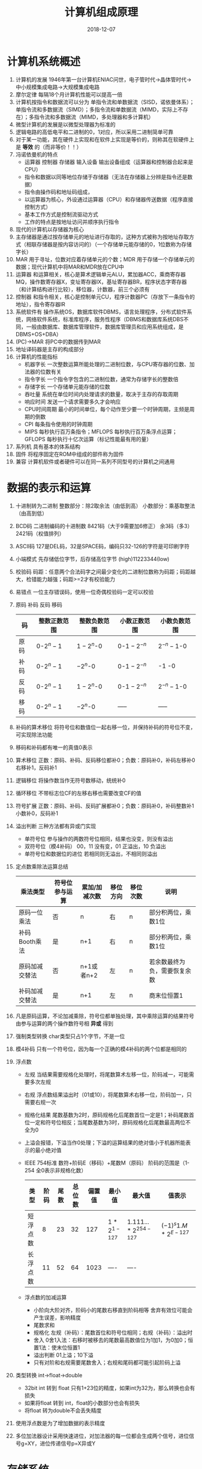 #+TITLE: 计算机组成原理
#+OPTIONS: toc:nil
#+HTML_HEAD: <link rel="stylesheet" type="text/css" href="/home/hiro/Documents/org-files/worg.css"/>
#+EXPORT_FILE_NAME: ~/Documents/org-files/org-html/Computer_Architecture.html
#+DATE: 2018-12-07

* 计算机系统概述
:LOGBOOK:
CLOCK: [2018-12-07 五 16:50]--[2018-12-07 五 17:15] =>  0:25
CLOCK: [2018-12-07 五 14:37]--[2018-12-07 五 15:02] =>  0:25
:END:
1. 计算机的发展 1946年第一台计算机ENIAC问世，电子管时代->晶体管时代->中小规模集成电路->大规模集成电路
2. 摩尔定律 每隔18个月计算机性能可以提高一倍
3. 计算机按指令和数据流可以分为 单指令流和单数据流（SISD，诺依曼体系）；单指令流和多数据流（SIMD）；多指令流和单数据流（MIMD，实际上不存在）；多指令流和多数据流（MIMD，多处理器和多计算机）
4. 微型计算机的发展是以微型处理器为标准的
5. 逻辑电路的高低电平和二进制的0，1对应，所以采用二进制简单可靠
6. 对于某一功能，其在硬件上实现和在软件上实现是等价的，则称其在软硬件上是 *等效* 的（而非等价！！）
7. 冯诺依曼机的特点
   - 运算器 控制器 存储器 输入设备 输出设备组成（运算器和控制器合起来是CPU）
   - 指令和数据以同等地位存储于存储器（无法在存储器上分辨是指令还是数据）
   - 指令由操作码和地址码组成，
   - 以运算器为核心，外设通过运算器（CPU）和存储器传送数据（程序直接控制方式）
   - 基本工作方式是控制流驱动方式
   - 工作的特点是按地址访问并顺序执行指令
8. 现代的计算机以存储器为核心
9. 主存储器是通过按存储单元的地址进行存取的，这种方式被称为按地址存取方式（相联存储器是按内容访问的）（一个存储单元能存储的0，1位数称为存储字长）
10. MAR 用于寻址，位数对应着存储单元的个数；MDR 用于存储一个存储单元的数据；现代计算机中将MAR和MDR放在CPU中
11. 运算器 和运算相关，核心是算术逻辑单元ALU，累加器ACC，乘商寄存器MQ，操作数寄存器X，变址寄存器IX，基址寄存器BR，程序状态字寄存器（和计算结构进行比较），移位器，计数器，前三个必须有
12. 控制器 和指令相关，核心是控制单元CU，程序计数器PC（存放下一条指令的地址），指令寄存器IR
13. 系统软件有 操作系统OS，数据库软件DBMS，语言处理程序，分布式软件系统，网络软件系统，标准库程序，服务性程序（DBMS和数据库系统DBS不同，一般由数据库、数据库管理软件，数据库管理员和应用系统组成，是DBMS+OS+DBA）
14. (PC)->MAR  将PC中的数据传到MAR
15. 地址译码器是主存的构成部分
16. 计算机的性能指标
    - 机器字长 一次整数运算所能处理的二进制位数，与CPU寄存器的位数、加法器的位数有关
    - 指令字长 一个指令字包含的二进制位数，通常为存储字长的整数倍
    - 存储字长 一个存储单元能存储的位数
    - 吞吐量 系统在单位时间内处理请求的数量，取决于主存的存取周期
    - 响应时间 发送一个请求需要多久才会响应
    - CPU时间周期 最小的时间单位，每个动作至少要一个时钟周期，主频是周期的倒数
    - CPI 每条指令使用的时钟周期
    - MIPS 每秒执行百万条指令；MFLOPS 每秒执行百万条浮点运算；GFLOPS 每秒执行十亿次运算（标记性能最有用的量）
17. 系列机 具有基本的体系结构
18. 固件 将程序固定在ROM中组成的部件称为固件
19. 兼容 计算机软件或者硬件可以在同一系列不同型号的计算机之间通用
* 数据的表示和运算
1. 十进制转为二进制 整数部分：除2取余法（由低到高） 小数部分：乘基取整法（由高到低）
2. BCD码 二进制编码的十进制数 8421码（大于9需要加6修正） 余3码（多3） 2421码（权值排列）
3. ASCII码 127是DEL码，32是SPACE码，编码只32-126的字符是可印刷字符
4. 小端模式 先存储低位字节，后存储高位字节 (high)11223344(low)
5. 校验码 码距：任意两个合法码字之间最少变化的二进制位数称为码距；码距越大，检错能力越强；码距>=2才有校验能力
6. 易错点 一位主存错误码，使用一位奇偶校验码一定可以校验
7. 原码 补码 反码 移码
   | 码   | 整数正数范围 | 整数负数范围 | 小数正数范围   | 小数负数范围   |
   |------+--------------+--------------+----------------+----------------|
   | 原码 | 0-\(2^n-1\)  | \(1-2^n\)-0  | 0-\(1-2^{-n}\) | \(2^{-n}-1\)-0 |
   | 补码 | 0-\(2^n-1\)  | \(-2^n\)-0   | 0-\(1-2^{-n}\) | -1 -0          |
   | 反码 | 0-\(2^n-1\)  | \(1-2^n\)-0  | 0-\(1-2^{-n}\) | \(2^{-n}-1\)-0 |
   | 移码 | 0-\(2^n-1\)  | \(-2^n\)-0   | -----          | -----          |
8. 补码的算术移位 将符号位和数值位一起右移一位，并保持补码的符号位不变，可实现除法功能
9. 移码和补码都有唯一的真值0表示
10. 算术移位 正数：原码、补码、反码移位都补0；负数：原码补0，补码左移补0右移补1，反码补1
11. 逻辑移位 将操作数当作无符号数移动，统统补0
12. 循环移位 不带标志位CF的左移右移也需要改变CF的值
13. 符号扩展 正数：原码、补码、反码扩展都补0；负数：原码补0，补码整数补1小数补0，反码补1
14. 溢出判断 三种方法都有异或门实现
    - 单符号位 参与操作的两数符号位相同，结果也没变，则没有溢出
    - 双符号位（模4补码） 00，11 没有变，01 正溢出，10 负溢出
    - 单符号位和数据位的进位 若相同则无溢出，不相同则溢出
15. 定点数乘除法运算总结
    | 乘法类型       | 符号位参与运算 | 累加/加减次数 | 移位方向 | 移位次数 | 说明                         |
    |----------------+----------------+---------------+----------+----------+------------------------------|
    | 原码一位乘法   | 否             | n             | 右       | n        | 部分积两位，乘数1位          |
    | 补码Booth乘法  | 是             | n+1           | 右       | n        | 部分积两位，乘数1位          |
    | 原码加减交替法 | 否             | n+1或者n+2    | 左       | n        | 若余数最终为负，需要恢复余数 |
    | 补码加减交替法 | 是             | n+1           | 左       | n        | 商末位恒置1                  |
16. 凡是原码运算，不论加减乘除，符号位都单独处理，其中乘除运算的结果符号由参与运算的两个操作数符号相 *异或* 得到
17. 强制类型转换 char类型只占1个字节，不是一位
18. 模4补码 只有一个符号位，因为每一个正确的模4补码的两个位都是相同的
19. 浮点数
    - 左规 当结果需要规格化处理时，将尾数算术左移一位，阶码减一，可能需要多次左规
    - 右规 浮点数结果溢出时（01或10），将尾数算术右移一位，阶码加一，只需要右规一次
    - 规格化结果 尾数基数为2时，原码规格化后尾数首位一定是1；补码尾数首位一定和符号位相反；当尾数基数为3时，原码规格化后尾数最高两位不全为0
    - 上溢会报错，下溢当作0处理；下溢的运算结果的绝对值小于机器所能表示的最小绝对值
    - IEEE 754标准 数符+阶码E（移码）+尾数M（原码） 阶码的范围是（1-254 全0表示非规格化数）
      | 类型     | 阶码 | 尾数 | 总位数 | 偏置值 | 最小值                  | 最大值                                  | 值表示                   |
      |----------+------+------+--------+--------+-------------------------+-----------------------------------------+--------------------------|
      | 短浮点数 |    8 |   23 |     32 |    127 | \(1*2^{1-127}\) | \(1.111...*2^{254-127}\) | \((-1)^s 1.M*2^{E-127}\) |
      | 长浮点数 |   11 |   52 |     64 |   1023 | ----                    | ----                                    |                          |
    - 浮点数的加减运算
      + 小阶向大阶对齐，阶码小的尾数右移直到阶码相等 舍弃有效位可能会产生误差，影响精度
      + 尾数求和
      + 规格化 左规（补码）：尾数首位和符号位相同；右规（补码）：溢出时
      + 舍入 0舍1入法：右移时被移去的尾数最高数值位为1加1，为0加0；恒置1法：使末位恒置1
      + 溢出判断 01上溢；10下溢
      + 只有对阶和右规需要尾数舍入；右规和尾码都可能引起阶码上溢
20. 类型转换 int->float->double
    - 32bit int 转到 float 只有1+23位的精度，如果int为32为，那么转换也会有损失
    - 如果将float 转到 int，float的小数部分也会有损失
    - 将float 转为double不会丢失精度
21. 使用浮点数是为了增加数据的表示精度
22. 多位加法器设计采用快速进位，对加法器的每一位都会生成两个信号，进位信号g=XY，进位传递信号p=X异或Y
* 存储系统
1. 磁盘分类
   - 存储介质 磁表面存储器（磁盘，磁带）；磁芯存储器（MOS型，双极型）；光存储器（光盘）
   - 存取方式 随机存储器（RAM） 只读存储器ROM 串行访问存储器（顺序存取（磁带），直接存取（磁盘））
2. 直接存取方式和随机存取不同，是介于顺序存取和直接存取之间的方式
3. 存取周期 两次独立的存取操作之间的时间间隔（包括恢复时间）；存取时间 存取操作需要的时间
4. Cache（主存）中的内容是主存（辅存）中的一部分
5. Cache与主存之间的数据调动是硬件自动完成的，对用户透明；而主存和辅存之间的数据调动则是由硬件和系统共同完成的，对应用程序员透明，对系统程序员不透明
6. 破坏性读出和易失性
7. 静态RAM SRAM 双稳态触发器记忆信息 非破坏性读出 易失性存储器（断电没有内容） 存取速度快，集成度低，功耗大，一般用于高速缓冲器
8. 动态RAM DRAM 电路中的栅极电容记忆信息 破坏性读出 易失性存储器 相对慢，集成度高，功耗小，容量大，价格低
   - DRAM采用地址复用技术，地址线为原来的一般，且地址信号分行、列两次传送
   - 刷新方式 集中刷新（在“死区”（此期间停止读写）集中刷新）；分散刷新（把刷新安排到每个存取周期）；异步刷新（每个t时间刷新一次）；透明刷新（刷新的时间在不需要访问存储器的译码阶段，不需要浪费时间）
   - 刷新单位是行，所以只需要行地址；刷新不需要选片，即整个存储器刷新
9. 只读存储器ROM 非易失性（U盘）
   掩膜式只读存储器MROM（出厂一次性）、可编程PROM（一次性）、可擦除可变成EPROM（多次编程）、闪存（MOS）、固态硬盘SSD
10. 技巧 SRAM的引脚芯片包括：地址线+数据线+片选线（1条）+读写控制线（可1可2）；DRAM的引脚芯片包括：地址线/2（分用）+数据线+行、列片选（2）+读写控制（可1可2）
11. 主存容量扩展 位扩展法（8b到16b），连接地址线的方式相同，但是连接数据线的方式不同，某一时刻要选到所有芯片；字扩展法（8K到16K），连接数据线的方式和地址线的方式都相同，片选
12. 片选有效信号和访存控制信号有关，低电平有效
13. 双端口RAM 两组相互独立的地址线、数据线、控制线，允许同时异步访问存储单元，同时读、边写边读会发生错误
14. 多模块存储器 核心思想：CPU的执行速度比访存速度快，因此一次从存储器取出多条数据让CPU执行
    - 单体多字存储器 一次读出多条指令
    - 多体并行存储器 高位交叉编址（指令放到一个连续空间，顺序存储器，不能满足程序的局部性原理）；低位交叉编址（指令放到不同存储体上，模块数>=T/r，T存取周期，r总线传送周期）
15. 交叉存储器判断访存冲突：给定的访存地址在相邻的4（4个存储体）次访存中是否出现了同一个访存体
16. Cache与CPU之间的数据交换以字为单位，Cache与主存之间的数据交换是以Cache块为单位的
17. 地址映射 把主存空间映射到Cache；地址变换 访存时把主存地址变换成Cache地址的过程
18. Cache与主存的映射方式
    - 直接映射 主存字块标记+Cache字块地址+字块内地址
    - 全相联映射 主存字块标记+字块内地址 （按内容寻址）
    - 组相联映射 组间直接映射，组内全相联映射 主存字块标记+组地址+字块内地址
19. Cache的总容量包括：存储容量+标记阵列容量（有效位，标记位，一致性维护位，替换算法控制位；前两个一定有，后两个看题眼）
20. Cache的写策略
    - 全写法（命中时，必须把数据同时写入Cache和主存），非写分配法（没命中时，只把数据写到内存，不进行调块）
    - 写回法（命中时，只把数据写到Cache，只有在换出时才写到主存），写分配法（没命中时，先加载数据到Cache，然后在Cache中写入）
21. 指令Cache和数据Cache分离的主要目的是减少指令流水线资源冲突
22. 对于应用程序员，虚拟存储器是透明的；对于系统程序员，虚拟存储器是不透明的
23. 快表TLB的内容是页表的一部分（虚拟地址）；Cache的内容是主存的一部分（物理地址）
* 指令系统
1. 指令 指令是计算机运行的最小功能单位，一台计算机上所有的指令的集合构成该机的指令系统，位于软件和硬件的交界面上
2. 定长指令字结构（所有指令字长相等） 变长指令字结构 单字长指令 半字长指令 双字长指令
3. 根据指令操作数地址码的数目的不同：
   - 零地址指令 1.不需要操作数 2.两个操作树隐含的从栈顶和次栈顶弹出，运算结果隐含的压入栈中
   - 单地址指令 1.只需要一个地址 2.另一个操作数由累加器ACC提供
   - 二地址指令 目的操作数和源操作数
   - 三地址指令 两个源操作数和一个存放结果
   - 四地址指令 包含下址
4. 程序控制类指令主要包括 无条件转移 有条件转移 子程序调用和返回 循环指令等
5. 指令寻址方式 EA：有效地址
   - 指令寻址 顺序寻址（PC） 跳跃寻址（将下址保存到PC，所有下一条指令仍然是由PC给出）
   - 隐含寻址 隐含的使用ACC作为第二操作数的地址
   - 立即数寻址 指令中的地址字段给出的不是操作数的地址而是操作数
   - 直接寻址 EA=A
   - 间接寻址 EA=(A) 一次间址需要两次访存
   - 寄存器寻址
   - 寄存器间接寻址 EA=(R)
   - 相对寻址 EA=(PC)+A（最重要）
   - 基址寻址 EA=(BR)+A
   - 变址寻址 EA=(IX)+A（便于处理数组问题）
   - 堆栈寻址 硬堆栈（寄存器），软堆栈（内存）
6. 进位/借位标志：CF；零标志ZF；符号标志：SF；溢出标志：OF
7. CISC & RISC
   - 复杂指令系统计算机CISC 长度不固定，指令格式多，寻址方式多，大多兼容，绝大多数为微程序控制
   - 精简指令系统计算机RISC 长度固定，指令格式少，寻址方式少，可访存指令只有load/store，通用寄存器数量多，绝大多数为组合逻辑控制（硬布线）
* 中央处理器
1. 控制器的组成 程序计数器PC、指令寄存器IR、指令译码器、地址寄存器MAR、数据寄存器MDR、时序系统、微操作信号发生器
2. 用户可见（透明）：通用寄存器，程序状态字寄存器；用户不可见（不透明）：MAR、MDR、IR
3. 转移指令使用时，需要用到PSW寄存器判断是否满足去转移，如果可以转移就将PC修改为转移指令的目标地址，否则PC的值为下一条地址的地址
4. 指令译码只是对指令的操作码字段译码
5. CPU中不包括地址译码器
6. 间址周期的作用是取操作数的有效地址EA
7. 程序计数器的地址位数是根据能有多少个 *指令* 来确定的；而不是通过计算机主存地址大小（MAR）
8. 指令周期 CPU从主存中每取出并执行一条指令所需要的全部时间；由若干个机器周期组成；每个机器周期又可分为若干个时钟周期
9. 无条件转移指令 JMP X，只包含取址和执行两个机器周期
10. 对于间址寻址的指令，为了取操作数，需要有间址周期访问主存取得有效地址EA 取址-间址-执行
11. 如果CPU采用中断方式与IO通信，还会有中断周期 取址-间址-中断
12. 中断周期中的栈操作是 SP-1，因为计算机中的堆栈的实现都是向低地址增加
13. 指令周期中的数据流（四个机器周期）
    - 取指 PC->MAR->ABUS->MEM; CU发出控制信号->CBUS->MEM; MEM->DBUS->MDR->IR; CU发出读命令->PC=(PC)+1
    - 间址 Ad(IR)(或MDR)->MAR->ABUS->MEM; CU发出读命令->CBUS->MEM; MES->DBUS->MDR(EA);
    - 执行 计算
    - 中断 CU->(SP-1); SP->MAR->ABUS->MEM; CU发出写命令->CBUS->MEM; PC->MDR->DBUS->MEM(SP) 中断程序入口函数
14. 取指操作是自动进行的，控制器不需要得到相应的命令
15. 机器周期的长度通常由 *存取周期* 来确定，在存储字长等于指令字长的条件下，取指周期也可看作机器周期
16. 数据通路的基本结构 CPU内部单总线、CPU内部三总线、专用数据通路
17. 硬布线控制器 由复杂的组合门电路和一些触发器构成，又称组合逻辑控制器
    - CU的信号来源
      + 指令译码器译IR的操作码与时钟配合产生控制信号
      + 时序系统产生的机器周期信号和时钟周期信号
      + 来自执行单元的反馈信号（PSW状态的信号）
      + 系统总线（中断，DMA）
    - CPU控制方式 同步控制（所有信号来自统一的时钟信号），异步控制信号（各部件按照自己的速度工作），联合控制方式（大部分采用同步，小部分采用异步）
18. 微程序控制器 将微操作信号代码化，将微程序存入一个专门的存储器（控制存储器）中，微程序控制信号由微指令产生
    - 微操作有互斥性和相容性之分，互斥性的不允许出现在同一个微周期
    - 微周期 一条微指令执行需要的时间
    - 微指令 比如一个取指周期对应的命令就是微指令，分为微操作码和微地址码 CMAR CMDR（放微指令）
    - 控制存储器 CPU内部，使用ROM实现（非易失）
    - 微指令编码方式 1.直接编码 2.字段直接编码（互斥性指令放在一起通过译码器编码，多空出一个状态） 3.字段间接编码（隐式编码）
    - 水平型微指令（对应每一个控制信号的输出，可以执行几种并行操作，微程序短，执行速度快；缺点是微指令字长，编写程序麻烦）
    - 垂直型微指令（操作码+目的地址+源地址，一条指令定义并执行一个操作，微指令字短，编写程序容易，缺点是微程序字长，执行慢）
19. 机器指令 <==> 微程序；机器周期的指令 <==> 微指令；每个小操作 <==> 微操作/命令
20. 微程序控制器的工作过程 机器开始运行时，自动将取指微程序的入口地址放到CMAR，根据CMAR从CM中取出相应的微指令送到CMDR，之后的每条微操作/命令的CM地址就从CMDR的下地址字段给出；将CMDR的操作码交给CPU处理取到微指令（IR），将Ad(IR)通过微地址生成器生成微地址放到CMAR中，通过CMAR在CM中找到下一条微指令的开始地址；如此反复
21. 若指令系统中有n种机器指令，则控存中的微程序个数至少是n+1，多1个是公共的取指微程序
22. 流水线 部件功能级（将复杂的算术逻辑运算组成） 处理机级（一条指令解释成多个子过程） 处理机间级（每个处理机专门处理一个任务）
    - 影响因素 1.结构相关（资源冲突，CPU） 2.数据相关（数据冲突，解决：阻塞、使用上一条命令的ACC结果而不等待上一条命令回写） 3.控制相关（控制冲突，转移指令等造成断流 解决：预测）
    - 性能指标
      + 吞吐率（单位时间内完成的任务数量） \(TP=\frac{n}{n-1+k}\)
      + 流水线的加速比 \(S=\frac{kn}{(k+n-1)}\)
      + 流水线的效率 面积之比
23. 超标量流水线
    - 超标量流水线技术 通过编译优化技术，把可并行执行的指令搭配起来（一个周期完成多条指令）
    - 超流水线技术 通过编译优化，在一个时钟周期内再分段
    - 超长指令字 通过编译优化，将多条能并行执行的指令组合成一条指令
* 总线
1. 总线的特点 分时和共享
2. 猝发传送方式 一个总线周期内传输存储地址连续的多个数据字的总线传输方式
3. 片内总线 CPU内部寄存器之间、寄存器与ALU之间的公共连接线
4. 系统总线 CPU、内存、IO接口之间相互连接的总线（数据、地址、控制）
   - 单总线 CPU、内存、IO设备都连到一个系统总线上
   - 双总线 CPU、内存和通道连一个总线，所有IO设备连另一个总线，由通道管理
   - 三总线 CPU与内存使用主存总线，CPU和IO设备使用IO总线，主存和IO设备使用DMA总线
5. 总线周期 总线的传输周期，一次总线操作的时间（申请、寻址、传输、结束）
6. 总线宽度 通常指数据总线的根数 32根数据总线叫32为总线
7. 总线带宽=总线宽度*总线频率
8. 计算机使用总线结构便于增减外设，并使减少了信息传输线的条数，但相对于专线来说，降低了并行性
9. \(2^{16} = 65536\)
10. 总线仲裁 解决总线竞争问题
    | 仲裁方式           | 控制线                      | 解释                                                   |
    |--------------------+-----------------------------+--------------------------------------------------------|
    | 链式查询方式       | BG:1;BR:1;BS:1              | 离仲裁器近的优先级高                                   |
    | 计数器定时查询方式 | BR:1;BS:1;选择线:\(log_2n\) | 当计数器从上一次的终点开始时，设备使用总线的优先级相等 |
    | 独立请求方式       | BG:n;BR:n;BS:1              | 每个设备都有独立的请求                                 |
11. 总线忙信号的建立者是获得总线控制权的设备
12. 总线的定时方式
    - 同步定时 一个时钟
    - 异步定时 缺点：比同步控制方式复杂，速度比同步定时方式慢；有不互锁、半互锁、全互锁；传送操作按需分配时间
13. 总线标准
    - 系统总线 ISA(Industry Standard Architecture，并行), EISA,
    - 局部总线 VESA(Video), PCI(显卡，并行), PCI-E, AGP(Graphics),
    - 设备总线 USB（串行）
* 输入输出系统
1. IO指令是机器指令的一类，但与其他通用指令有不同的地方
2. 通道程序放在主存中而不是通道中
3. 按照打印机的工作原理，将打印机分为击打式和非击打式两类；按工作方式可分为点阵、针式、喷墨式、激光
4. 统一编址的情况下，没有专门的IO指令。使用访存指令实现IO操作，区分存储单元和IO设备是靠它们各自不同的地址码（不是不同的地址线）
5. 独立编址的情况下，有专门的IO指令，依靠不同的指令来区分存储单元和IO设备，且有专门的访问端口
6. IO指令实现的数据传送通常发生在通用寄存器和IO设备之间
7. 非屏蔽中断和屏蔽中断都是外中断；非屏蔽中断不受中断标志位IF的影响，在IF=0（关中断）的情况下也可以被响应
8. 中断判优 故障中断优先级最高，然后是IO中断；可以由硬件也可以由软件实现
   - 硬件故障中断 > 软件故障中断
   - DMA > IO设备传输的中断
   - 高速设备 > 低速
   - 输入 > 输出
   - 实时设备 > 普通设备
9. 中断隐指令 CPU响应中断后，转去执行中断服务程序，这个操作是由硬件直接完成的，称为中断隐指令；无操作码，不是一条真正的指令，不能被用户执行
   - 关中断（IF=0） 保存断点 引出中断服务程序（将中断服务程序的入口地址传到PC）
10. 中断程序需要做的事：保护现场 开中断（让更高优先级执行） 中断时间处理 关中断 恢复现场 开中断 中断返回
11. 中断向量 不同的设备有不同的中断服务程序，不同的中断服务程序有不同的入口地址，这个入口地址称为中断向量
12. 系统把全部的中断向量集中保存在存储器的某一区域，这个存储区叫中断向量表，即中断服务程序入口地址表
13. 中断向量地址是中断服务程序的入口地址的地址
14. 寻址中断服务程序入口地址（中断向量）的方法 1.硬件向量（产生中断类型号，通过中断类型号找到中断向量存放的地址）
15. 中断服务程序的最后一条指令通常是中断返回指令，使其返回到原服务程序的完成
16. 多重中断和屏蔽 1表示屏蔽该中断源 0表示可以正常申请
17. 中断屏蔽标志可以改变中断处理的次序，而不是中断响应的次序，后者是由硬件电路决定的
18. Cache属于存储设备，不能提出中断
19. 浮点数下溢表示0，不能提出中断
20. DMA是在主存和外设IO直接建立直接的通道，在DMA传输期间，DMA控制器将接管CPU的三大总线，CPU的主存控制信号将被禁止使用，当DMA完成后，才恢复CPU对主存的访问权利，因此DMA控制器必须具有控制系统总线的能力
21. DMA的传输方式（防止DMA和CPU同时访问主存） 1.禁止CPU访问 2.交替访问（CPU的工作周期大于主存存取周期） 3.周期挪用（CPU和DMA控制器同时请求时CPU暂时放弃对主线的控制）
22. 中断和DMA的区别
    - 中断需要保存和恢复现场，而DMA除了预处理和后处理，不需要CPU干预
    - 对中断请求的响应只能发生在每条指令执行完（执行周期之后），而对DMA的响应可以发生在任何机器周期之后（取指、间址、执行），只要CPU不占用总线
    - 中断传输过程需要CPU干预，而DMA不需要
23. 主存故障引起的中断属于机器校验中断，属于内中断
24. 当用户需要输入输出时，会引起访管中断
25. 程序查询方式中，CPU与外设、传送和主程序都是串行的；中断方式中CPU和外设是并行的，传送和主程序是串行的；而在DMA中二者都是并行的
26. DMA的数据传输是由硬件（DMA控制器）完成的；而中断是通过软件完成的
